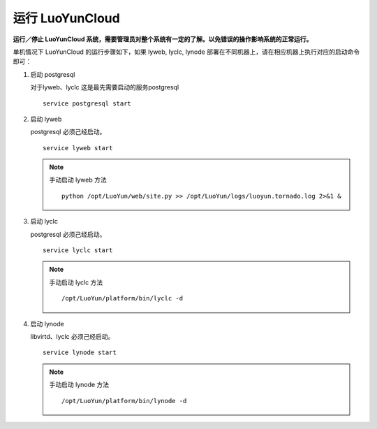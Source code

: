 
运行 LuoYunCloud
---------------------------------

**运行／停止 LuoYunCloud 系统，需要管理员对整个系统有一定的了解。以免错误的操作影响系统的正常运行。**

单机情况下 LuoYunCloud 的运行步骤如下，如果 lyweb, lyclc, lynode 部署在不同机器上，请在相应机器上执行对应的启动命令即可：

1. 启动 postgresql

   对于lyweb、lyclc 这是最先需要启动的服务postgresql ::

     service postgresql start

#. 启动 lyweb

   postgresql 必须己经启动。 ::

     service lyweb start

   .. note::
      手动启动 lyweb 方法 ::

	python /opt/LuoYun/web/site.py >> /opt/LuoYun/logs/luoyun.tornado.log 2>&1 &


#. 启动 lyclc

   postgresql 必须己经启动。 ::

     service lyclc start

   .. note::
      手动启动 lyclc 方法 ::

	/opt/LuoYun/platform/bin/lyclc -d

#. 启动 lynode

   libvirtd、lyclc 必须己经启动。 ::

     service lynode start

   .. note::
      手动启动 lynode 方法 ::

	/opt/LuoYun/platform/bin/lynode -d

   
     
   

   

   


     
